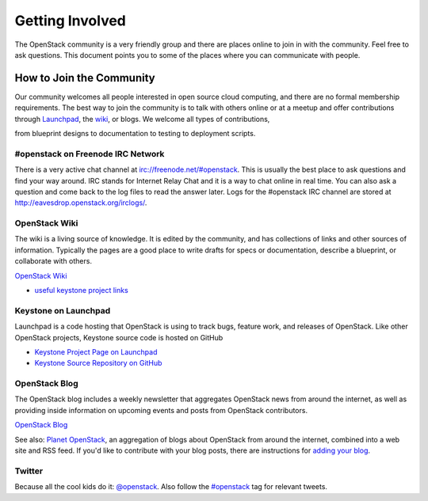 ..
      Copyright 2011-2012 OpenStack, LLC
      All Rights Reserved.

      Licensed under the Apache License, Version 2.0 (the "License"); you may
      not use this file except in compliance with the License. You may obtain
      a copy of the License at

          http://www.apache.org/licenses/LICENSE-2.0

      Unless required by applicable law or agreed to in writing, software
      distributed under the License is distributed on an "AS IS" BASIS, WITHOUT
      WARRANTIES OR CONDITIONS OF ANY KIND, either express or implied. See the
      License for the specific language governing permissions and limitations
      under the License.

================
Getting Involved
================

The OpenStack community is a very friendly group and there are places online to
join in with the community. Feel free to ask questions. This document points
you to some of the places where you can communicate with people.

How to Join the Community
=========================

Our community welcomes all people interested in open source cloud computing,
and there are no formal membership requirements. The best way to join the
community is to talk with others online or at a meetup and offer contributions
through Launchpad_, the wiki_, or blogs. We welcome all types of contributions,

from blueprint designs to documentation to testing to deployment scripts.

.. _Launchpad: https://launchpad.net/keystone
.. _wiki: http://wiki.openstack.org/

#openstack on Freenode IRC Network
----------------------------------

There is a very active chat channel at `<irc://freenode.net/#openstack>`_. This
is usually the best place to ask questions and find your way around. IRC stands
for Internet Relay Chat and it is a way to chat online in real time. You can
also ask a question and come back to the log files to read the answer later.
Logs for the #openstack IRC channel are stored at
`<http://eavesdrop.openstack.org/irclogs/>`_.


OpenStack Wiki
--------------

The wiki is a living source of knowledge. It is edited by the community, and
has collections of links and other sources of information. Typically the pages
are a good place to write drafts for specs or documentation, describe a
blueprint, or collaborate with others.

`OpenStack Wiki <http://wiki.openstack.org/>`_

* `useful keystone project links <http://wiki.openstack.org/keystone>`_

Keystone on Launchpad
---------------------

Launchpad is a code hosting that OpenStack is using to track bugs, feature
work, and releases of OpenStack. Like other OpenStack projects, Keystone source
code is hosted on GitHub

* `Keystone Project Page on Launchpad <http://launchpad.net/keystone>`_
* `Keystone Source Repository on GitHub <http://github.com/openstack/keystone>`_

OpenStack Blog
--------------

The OpenStack blog includes a weekly newsletter that aggregates OpenStack news
from around the internet, as well as providing inside information on upcoming
events and posts from OpenStack contributors.

`OpenStack Blog <http://openstack.org/blog>`_

See also: `Planet OpenStack <http://planet.openstack.org/>`_, an aggregation of
blogs about OpenStack from around the internet, combined into a web site and
RSS feed. If you'd like to contribute with your blog posts, there are
instructions for `adding your blog <http://wiki.openstack.org/AddingYourBlog>`_.


Twitter
-------

Because all the cool kids do it: `@openstack <http://twitter.com/openstack>`_.
Also follow the `#openstack <http://search.twitter.com/search?q=%23openstack>`_
tag for relevant tweets.

